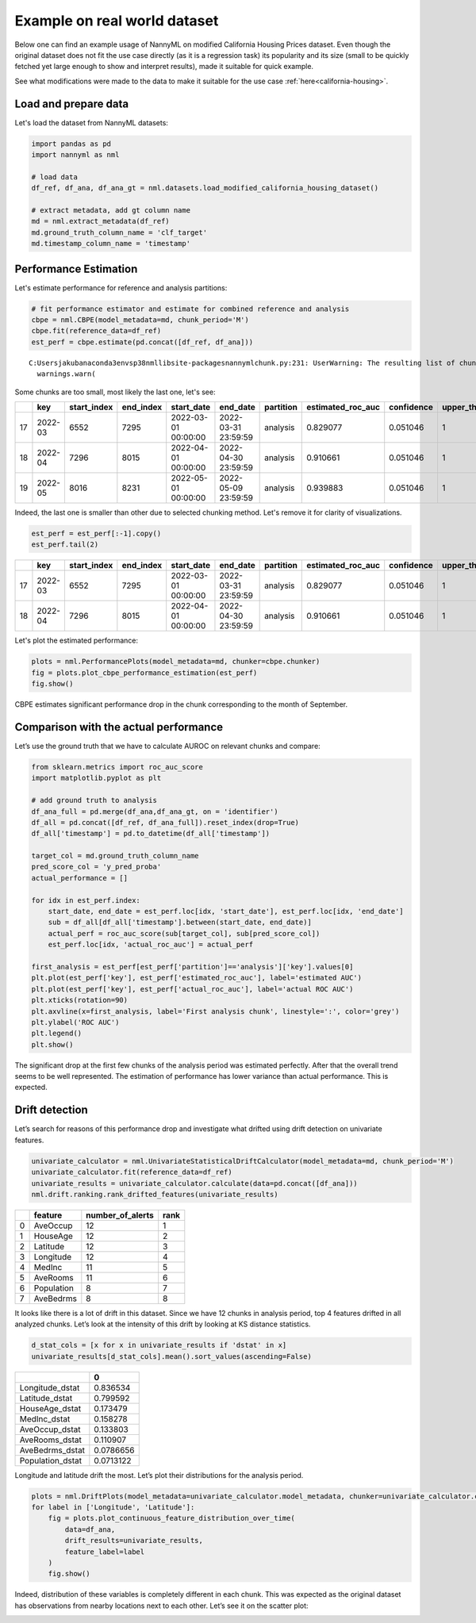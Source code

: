 Example on real world dataset
=============================

Below one can find an example usage of NannyML on modified California
Housing Prices dataset. Even though the original dataset does not fit the use case directly (as
it is a regression task) its popularity and its size (small to be
quickly fetched yet large enough to show and interpret results), made it
suitable for quick example.

See what modifications were made to the data to make it suitable for the
use case :ref:`here<california-housing>`.

Load and prepare data
~~~~~~~~~~~~~~~~~~~~~~
Let's load the dataset from NannyML datasets:

.. code:: ipython3

    import pandas as pd
    import nannyml as nml

    # load data
    df_ref, df_ana, df_ana_gt = nml.datasets.load_modified_california_housing_dataset()

    # extract metadata, add gt column name
    md = nml.extract_metadata(df_ref)
    md.ground_truth_column_name = 'clf_target'
    md.timestamp_column_name = 'timestamp'

Performance Estimation
~~~~~~~~~~~~~~~~~~~~~~
Let's estimate performance for reference and analysis partitions:

.. code:: ipython3

    # fit performance estimator and estimate for combined reference and analysis
    cbpe = nml.CBPE(model_metadata=md, chunk_period='M')
    cbpe.fit(reference_data=df_ref)
    est_perf = cbpe.estimate(pd.concat([df_ref, df_ana]))

.. parsed-literal::

    C:\Users\jakub\anaconda3\envs\p38nml\lib\site-packages\nannyml\chunk.py:231: UserWarning: The resulting list of chunks contains 1 underpopulated chunks.They contain too few records to be statistically relevant and might negatively influence the quality of calculations.Please consider splitting your data in a different way or continue at your own risk.
      warnings.warn(

Some chunks are too small, most likely the last one, let's see:

.. code:: ipython3
    est_perf.tail(3)


+----+---------+---------------+-------------+---------------------+---------------------+-------------+---------------------+--------------+-------------------+-------------------+---------+
|    | key     |   start_index |   end_index | start_date          | end_date            | partition   |   estimated_roc_auc |   confidence |   upper_threshold |   lower_threshold | alert   |
+====+=========+===============+=============+=====================+=====================+=============+=====================+==============+===================+===================+=========+
| 17 | 2022-03 |          6552 |        7295 | 2022-03-01 00:00:00 | 2022-03-31 23:59:59 | analysis    |            0.829077 |     0.051046 |                 1 |          0.708336 | False   |
+----+---------+---------------+-------------+---------------------+---------------------+-------------+---------------------+--------------+-------------------+-------------------+---------+
| 18 | 2022-04 |          7296 |        8015 | 2022-04-01 00:00:00 | 2022-04-30 23:59:59 | analysis    |            0.910661 |     0.051046 |                 1 |          0.708336 | False   |
+----+---------+---------------+-------------+---------------------+---------------------+-------------+---------------------+--------------+-------------------+-------------------+---------+
| 19 | 2022-05 |          8016 |        8231 | 2022-05-01 00:00:00 | 2022-05-09 23:59:59 | analysis    |            0.939883 |     0.051046 |                 1 |          0.708336 | False   |
+----+---------+---------------+-------------+---------------------+---------------------+-------------+---------------------+--------------+-------------------+-------------------+---------+


Indeed, the last one is smaller than other due to selected chunking method. Let's remove it for clarity of
visualizations.

.. code:: ipython3

    est_perf = est_perf[:-1].copy()
    est_perf.tail(2)

+----+---------+---------------+-------------+---------------------+---------------------+-------------+---------------------+--------------+-------------------+-------------------+---------+---------------------------+-------------+------------------+
|    | key     |   start_index |   end_index | start_date          | end_date            | partition   |   estimated_roc_auc |   confidence |   upper_threshold |   lower_threshold | alert   | thresholds                | estimated   |   actual_roc_auc |
+====+=========+===============+=============+=====================+=====================+=============+=====================+==============+===================+===================+=========+===========================+=============+==================+
| 17 | 2022-03 |          6552 |        7295 | 2022-03-01 00:00:00 | 2022-03-31 23:59:59 | analysis    |            0.829077 |     0.051046 |                 1 |          0.708336 | False   | (0.7083356125891167, 1.0) | True        |         0.704867 |
+----+---------+---------------+-------------+---------------------+---------------------+-------------+---------------------+--------------+-------------------+-------------------+---------+---------------------------+-------------+------------------+
| 18 | 2022-04 |          7296 |        8015 | 2022-04-01 00:00:00 | 2022-04-30 23:59:59 | analysis    |            0.910661 |     0.051046 |                 1 |          0.708336 | False   | (0.7083356125891167, 1.0) | True        |         0.975394 |
+----+---------+---------------+-------------+---------------------+---------------------+-------------+---------------------+--------------+-------------------+-------------------+---------+---------------------------+-------------+------------------+

Let's plot the estimated performance:

.. code:: ipython3

    plots = nml.PerformancePlots(model_metadata=md, chunker=cbpe.chunker)
    fig = plots.plot_cbpe_performance_estimation(est_perf)
    fig.show()

.. image:: ../_static/example_california_performance.svg

CBPE estimates significant performance drop in the chunk corresponding
to the month of September.

Comparison with the actual performance
~~~~~~~~~~~~~~~

Let’s use the ground truth that we have to
calculate AUROC on relevant chunks and compare:

.. code:: ipython3

    from sklearn.metrics import roc_auc_score
    import matplotlib.pyplot as plt

    # add ground truth to analysis
    df_ana_full = pd.merge(df_ana,df_ana_gt, on = 'identifier')
    df_all = pd.concat([df_ref, df_ana_full]).reset_index(drop=True)
    df_all['timestamp'] = pd.to_datetime(df_all['timestamp'])

    target_col = md.ground_truth_column_name
    pred_score_col = 'y_pred_proba'
    actual_performance = []

    for idx in est_perf.index:
        start_date, end_date = est_perf.loc[idx, 'start_date'], est_perf.loc[idx, 'end_date']
        sub = df_all[df_all['timestamp'].between(start_date, end_date)]
        actual_perf = roc_auc_score(sub[target_col], sub[pred_score_col])
        est_perf.loc[idx, 'actual_roc_auc'] = actual_perf

    first_analysis = est_perf[est_perf['partition']=='analysis']['key'].values[0]
    plt.plot(est_perf['key'], est_perf['estimated_roc_auc'], label='estimated AUC')
    plt.plot(est_perf['key'], est_perf['actual_roc_auc'], label='actual ROC AUC')
    plt.xticks(rotation=90)
    plt.axvline(x=first_analysis, label='First analysis chunk', linestyle=':', color='grey')
    plt.ylabel('ROC AUC')
    plt.legend()
    plt.show()

.. image:: ../_static/example_california_performance_estimation_tmp.svg



The significant drop at the first few chunks of the analysis period was
estimated perfectly. After that the overall trend seems to be well
represented. The estimation of performance has lower variance than
actual performance. This is expected.

Drift detection
~~~~~~~~~~~~~~~

Let’s search for reasons of this performance drop and investigate what
drifted using drift detection on univariate features.

.. code:: ipython3

    univariate_calculator = nml.UnivariateStatisticalDriftCalculator(model_metadata=md, chunk_period='M')
    univariate_calculator.fit(reference_data=df_ref)
    univariate_results = univariate_calculator.calculate(data=pd.concat([df_ana]))
    nml.drift.ranking.rank_drifted_features(univariate_results)


+----+------------+--------------------+--------+
|    | feature    |   number_of_alerts |   rank |
+====+============+====================+========+
|  0 | AveOccup   |                 12 |      1 |
+----+------------+--------------------+--------+
|  1 | HouseAge   |                 12 |      2 |
+----+------------+--------------------+--------+
|  2 | Latitude   |                 12 |      3 |
+----+------------+--------------------+--------+
|  3 | Longitude  |                 12 |      4 |
+----+------------+--------------------+--------+
|  4 | MedInc     |                 11 |      5 |
+----+------------+--------------------+--------+
|  5 | AveRooms   |                 11 |      6 |
+----+------------+--------------------+--------+
|  6 | Population |                  8 |      7 |
+----+------------+--------------------+--------+
|  7 | AveBedrms  |                  8 |      8 |
+----+------------+--------------------+--------+


It looks like there is a lot of drift in this dataset. Since we have 12
chunks in analysis period, top 4 features drifted in all analyzed
chunks. Let’s look at the intensity of this drift by looking at KS
distance statistics.

.. code:: ipython3

    d_stat_cols = [x for x in univariate_results if 'dstat' in x]
    univariate_results[d_stat_cols].mean().sort_values(ascending=False)

+------------------+-----------+
|                  |         0 |
+==================+===========+
| Longitude_dstat  | 0.836534  |
+------------------+-----------+
| Latitude_dstat   | 0.799592  |
+------------------+-----------+
| HouseAge_dstat   | 0.173479  |
+------------------+-----------+
| MedInc_dstat     | 0.158278  |
+------------------+-----------+
| AveOccup_dstat   | 0.133803  |
+------------------+-----------+
| AveRooms_dstat   | 0.110907  |
+------------------+-----------+
| AveBedrms_dstat  | 0.0786656 |
+------------------+-----------+
| Population_dstat | 0.0713122 |
+------------------+-----------+


Longitude and latitude drift the most. Let’s plot their distributions for the analysis period.

.. code:: ipython3

    plots = nml.DriftPlots(model_metadata=univariate_calculator.model_metadata, chunker=univariate_calculator.chunker)
    for label in ['Longitude', 'Latitude']:
        fig = plots.plot_continuous_feature_distribution_over_time(
            data=df_ana,
            drift_results=univariate_results,
            feature_label=label
        )
        fig.show()


.. image:: ../_static/example_california_performance_distribution_Longitude.svg

.. image:: ../_static/example_california_performance_distribution_Latitude.svg

Indeed, distribution of these variables is completely different in each
chunk. This was expected as the original dataset has observations from
nearby locations next to each other. Let’s see it on the scatter plot:

.. code:: ipython3
    analysis_res = est_perf[est_perf['partition']=='analysis']
    plt.figure(figsize=(8,6))
    for idx in analysis_res.index[:10]:
        start_date, end_date = est_perf.loc[idx, 'start_date'], est_perf.loc[idx, 'end_date']
        sub = df_all[df_all['timestamp'].between(start_date, end_date)]
        plt.scatter(sub['Latitude'], sub['Longitude'], s=5, label="Chunk {}".format(str(idx)))
    plt.legend()
    plt.xlabel('Latitude')
    plt.ylabel('Longitude')

.. image:: ../_static/example_california_latitude_longitude_scatter.svg





